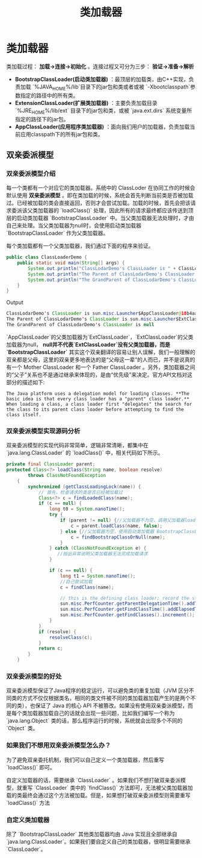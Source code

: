 :PROPERTIES:
:ID:       2c8ab5a8-c778-4a19-9542-65afcb076737
:END:
#+title: 类加载器

* 类加载器
类加载过程： *加载->连接->初始化* 。连接过程又可分为三步： *验证->准备->解析*
[[https://my-blog-to-use.oss-cn-beijing.aliyuncs.com/2019-6/类加载过程.png]]
- *BootstrapClassLoader(启动类加载器)* ：最顶层的加载类，由C++实现，负责加载 `%JAVA_HOME%/lib`目录下的jar包和类或者或被 `-Xbootclasspath`参数指定的路径中的所有类。
- *ExtensionClassLoader(扩展类加载器)* ：主要负责加载目录 `%JRE_HOME%/lib/ext` 目录下的jar包和类，或被 `java.ext.dirs` 系统变量所指定的路径下的jar包。
- *AppClassLoader(应用程序类加载器)* ：面向我们用户的加载器，负责加载当前应用classpath下的所有jar包和类。

** 双亲委派模型
*** 双亲委派模型介绍
每一个类都有一个对应它的类加载器。系统中的 ClassLoder 在协同工作的时候会默认使用 **双亲委派模型** 。即在类加载的时候，系统会首先判断当前类是否被加载过。已经被加载的类会直接返回，否则才会尝试加载。加载的时候，首先会把该请求委派该父类加载器的 `loadClass()` 处理，因此所有的请求最终都应该传送到顶层的启动类加载器 `BootstrapClassLoader` 中。当父类加载器无法处理时，才由自己来处理。当父类加载器为null时，会使用启动类加载器 `BootstrapClassLoader` 作为父类加载器。

[[https://my-blog-to-use.oss-cn-beijing.aliyuncs.com/2019-6/classloader_WPS图片.png]]
每个类加载都有一个父类加载器，我们通过下面的程序来验证。
#+begin_src java
public class ClassLoaderDemo {
    public static void main(String[] args) {
        System.out.println("ClassLodarDemo's ClassLoader is " + ClassLoaderDemo.class.getClassLoader());
        System.out.println("The Parent of ClassLodarDemo's ClassLoader is " + ClassLoaderDemo.class.getClassLoader().getParent());
        System.out.println("The GrandParent of ClassLodarDemo's ClassLoader is " + ClassLoaderDemo.class.getClassLoader().getParent().getParent());
    }
}
#+end_src

Output

#+begin_src java
ClassLodarDemo's ClassLoader is sun.misc.Launcher$AppClassLoader@18b4aac2
The Parent of ClassLodarDemo's ClassLoader is sun.misc.Launcher$ExtClassLoader@1b6d3586
The GrandParent of ClassLodarDemo's ClassLoader is null
#+end_src
`AppClassLoader`的父类加载器为`ExtClassLoader`，`ExtClassLoader`的父类加载器为null， *null并不代表`ExtClassLoader`没有父类加载器，而是 `BootstrapClassLoader`*
其实这个双亲翻译的容易让别人误解，我们一般理解的双亲都是父母，这里的双亲更多地表达的是“父母这一辈”的人而已，并不是说真的有一个 Mother ClassLoader 和一个 Father ClassLoader 。另外，类加载器之间的“父子”关系也不是通过继承来体现的，是由“优先级”来决定。官方API文档对这部分的描述如下:

#+begin_src quote
The Java platform uses a delegation model for loading classes. **The basic idea is that every class loader has a "parent" class loader.** When loading a class, a class loader first "delegates" the search for the class to its parent class loader before attempting to find the class itself.
#+end_src
*** 双亲委派模型实现源码分析

双亲委派模型的实现代码非常简单，逻辑非常清晰，都集中在 `java.lang.ClassLoader` 的 `loadClass()` 中，相关代码如下所示。
#+begin_src java
private final ClassLoader parent;
protected Class<?> loadClass(String name, boolean resolve)
        throws ClassNotFoundException
    {
        synchronized (getClassLoadingLock(name)) {
            // 首先，检查请求的类是否已经被加载过
            Class<?> c = findLoadedClass(name);
            if (c == null) {
                long t0 = System.nanoTime();
                try {
                    if (parent != null) {//父加载器不为空，调用父加载器loadClass()方法处理
                        c = parent.loadClass(name, false);
                    } else {//父加载器为空，使用启动类加载器 BootstrapClassLoader 加载
                        c = findBootstrapClassOrNull(name);
                    }
                } catch (ClassNotFoundException e) {
                   //抛出异常说明父类加载器无法完成加载请求
                }

                if (c == null) {
                    long t1 = System.nanoTime();
                    //自己尝试加载
                    c = findClass(name);

                    // this is the defining class loader; record the stats
                    sun.misc.PerfCounter.getParentDelegationTime().addTime(t1 - t0);
                    sun.misc.PerfCounter.getFindClassTime().addElapsedTimeFrom(t1);
                    sun.misc.PerfCounter.getFindClasses().increment();
                }
            }
            if (resolve) {
                resolveClass(c);
            }
            return c;
        }
    }
#+end_src
*** 双亲委派模型的好处

双亲委派模型保证了Java程序的稳定运行，可以避免类的重复加载（JVM 区分不同类的方式不仅仅根据类名，相同的类文件被不同的类加载器加载产生的是两个不同的类），也保证了 Java 的核心 API 不被篡改。如果没有使用双亲委派模型，而是每个类加载器加载自己的话就会出现一些问题，比如我们编写一个称为 `java.lang.Object` 类的话，那么程序运行的时候，系统就会出现多个不同的 `Object` 类。
*** 如果我们不想用双亲委派模型怎么办？
为了避免双亲委托机制，我们可以自己定义一个类加载器，然后重写 `loadClass()` 即可。

自定义加载器的话，需要继承 `ClassLoader` 。如果我们不想打破双亲委派模型，就重写 `ClassLoader` 类中的 `findClass()` 方法即可，无法被父类加载器加载的类最终会通过这个方法被加载。但是，如果想打破双亲委派模型则需要重写 `loadClass()` 方法
*** 自定义类加载器

除了 `BootstrapClassLoader` 其他类加载器均由 Java 实现且全部继承自`java.lang.ClassLoader`。如果我们要自定义自己的类加载器，很明显需要继承 `ClassLoader`。
